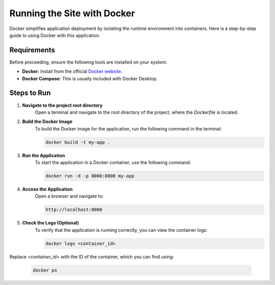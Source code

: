 Running the Site with Docker
============================

Docker simplifies application deployment by isolating the runtime environment into containers. Here is a step-by-step guide to using Docker with this application.

Requirements
------------

Before proceeding, ensure the following tools are installed on your system:

- **Docker**: Install from the official `Docker website <https://www.docker.com/products/docker-desktop>`_.
- **Docker Compose**: This is usually included with Docker Desktop.

Steps to Run
------------

1. **Navigate to the project root directory**
    Open a terminal and navigate to the root directory of the project, where the `Dockerfile` is located.

2. **Build the Docker Image**
    To build the Docker image for the application, run the following command in the terminal:

    .. code-block:: bash

        docker build -t my-app .

3. **Run the Application**
    To start the application in a Docker container, use the following command:

    .. code-block:: bash

        docker run -d -p 8000:8000 my-app

4. **Access the Application**
    Open a browser and navigate to:

    .. code-block:: text

        http://localhost:8000

5. **Check the Logs (Optional)**
    To verify that the application is running correctly, you can view the container logs:

    .. code-block:: bash

        docker logs <container_id>

Replace `<container_id>` with the ID of the container, which you can find using:

    .. code-block:: bash

        docker ps
